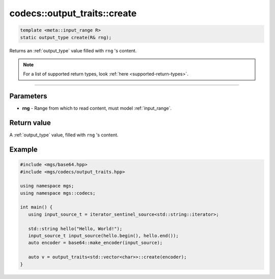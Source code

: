 *****************************
codecs::output_traits::create
*****************************

.. code-block:: cpp

   template <meta::input_range R>
   static output_type create(R& rng);

Returns an :ref:`output_type` value filled with ``rng`` 's content.

.. note::

   For a list of supported return types, look :ref:`here <supported-return-types>`.

----

Parameters
==========

* **rng** - Range from which to read content, must model :ref:`input_range`.

Return value
============

A :ref:`output_type` value, filled with ``rng`` 's content.

Example
=======

.. code-block:: cpp

   #include <mgs/base64.hpp>
   #include <mgs/codecs/output_traits.hpp>

   using namespace mgs;
   using namespace mgs::codecs;

   int main() {
      using input_source_t = iterator_sentinel_source<std::string::iterator>;

      std::string hello("Hello, World!");
      input_source_t input_source(hello.begin(), hello.end());
      auto encoder = base64::make_encoder(input_source);

      auto v = output_traits<std::vector<char>>::create(encoder);
   }
